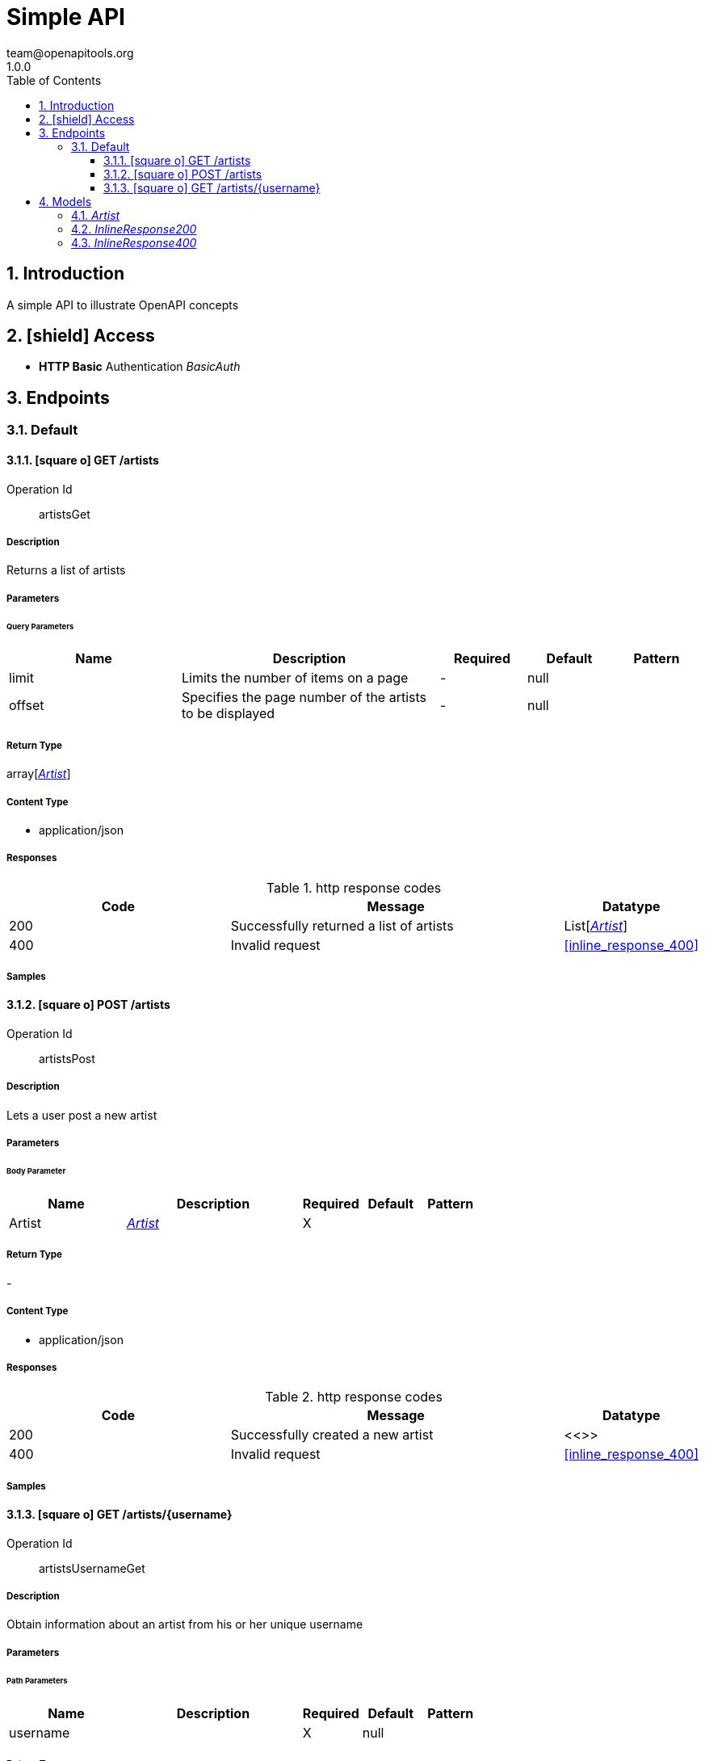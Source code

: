 // CUSTOM
:docinfo: shared
:icons: font
// CUSTOM
= Simple API
team@openapitools.org
1.0.0
:toc: left
:numbered:
:toclevels: 3
:source-highlighter: highlightjs
:keywords: openapi, rest, Simple API 
:specDir: 
:snippetDir: 
:generator-template: v1 2019-12-20
:info-url: https://openapi-generator.tech
:app-name: Simple API

== Introduction
A simple API to illustrate OpenAPI concepts


// markup not found, no include::{specDir}intro.adoc[opts=optional]


== icon:shield[] Access

* *HTTP Basic* Authentication _BasicAuth_





== Endpoints


[.Default]
=== Default


[.artistsGet]
==== icon:square-o[] GET /artists

Operation Id:: artistsGet




===== Description 

Returns a list of artists


// markup not found, no include::{specDir}artists/GET/spec.adoc[opts=optional]



===== Parameters





====== Query Parameters

[cols="2,3,1,1,1"]
|===         
|Name| Description| Required| Default| Pattern

| limit 
| Limits the number of items on a page  
| - 
| null 
|  

| offset 
| Specifies the page number of the artists to be displayed  
| - 
| null 
|  

|===         


===== Return Type

array[<<Artist>>]


===== Content Type

* application/json

===== Responses

.http response codes
[cols="2,3,1"]
|===         
| Code | Message | Datatype 


| 200
| Successfully returned a list of artists
| List[<<Artist>>] 


| 400
| Invalid request
|  <<inline_response_400>>

|===         

===== Samples


// markup not found, no include::{snippetDir}artists/GET/http-request.adoc[opts=optional]


// markup not found, no include::{snippetDir}artists/GET/http-response.adoc[opts=optional]



// file not found, no * wiremock data link :artists/GET/GET.json[]


ifdef::internal-generation[]
===== Implementation

// markup not found, no include::{specDir}artists/GET/implementation.adoc[opts=optional]


endif::internal-generation[]


[.artistsPost]
==== icon:square-o[] POST /artists

Operation Id:: artistsPost




===== Description 

Lets a user post a new artist


// markup not found, no include::{specDir}artists/POST/spec.adoc[opts=optional]



===== Parameters


====== Body Parameter

[cols="2,3,1,1,1"]
|===         
|Name| Description| Required| Default| Pattern

| Artist 
|  <<Artist>> 
| X 
|  
|  

|===         





===== Return Type



-

===== Content Type

* application/json

===== Responses

.http response codes
[cols="2,3,1"]
|===         
| Code | Message | Datatype 


| 200
| Successfully created a new artist
|  <<>>


| 400
| Invalid request
|  <<inline_response_400>>

|===         

===== Samples


// markup not found, no include::{snippetDir}artists/POST/http-request.adoc[opts=optional]


// markup not found, no include::{snippetDir}artists/POST/http-response.adoc[opts=optional]



// file not found, no * wiremock data link :artists/POST/POST.json[]


ifdef::internal-generation[]
===== Implementation

// markup not found, no include::{specDir}artists/POST/implementation.adoc[opts=optional]


endif::internal-generation[]


[.artistsUsernameGet]
==== icon:square-o[] GET /artists/{username}

Operation Id:: artistsUsernameGet




===== Description 

Obtain information about an artist from his or her unique username


// markup not found, no include::{specDir}artists/\{username\}/GET/spec.adoc[opts=optional]



===== Parameters

====== Path Parameters

[cols="2,3,1,1,1"]
|===         
|Name| Description| Required| Default| Pattern

| username 
|   
| X 
| null 
|  

|===         






===== Return Type

<<inline_response_200>>


===== Content Type

* application/json

===== Responses

.http response codes
[cols="2,3,1"]
|===         
| Code | Message | Datatype 


| 200
| Successfully returned an artist
|  <<inline_response_200>>


| 400
| Invalid request
|  <<inline_response_400>>

|===         

===== Samples


// markup not found, no include::{snippetDir}artists/\{username\}/GET/http-request.adoc[opts=optional]


// markup not found, no include::{snippetDir}artists/\{username\}/GET/http-response.adoc[opts=optional]



// file not found, no * wiremock data link :artists/{username}/GET/GET.json[]


ifdef::internal-generation[]
===== Implementation

// markup not found, no include::{specDir}artists/\{username\}/GET/implementation.adoc[opts=optional]


endif::internal-generation[]


[#models]
== Models


[#Artist]
=== _Artist_ 



[.fields-Artist]
[cols="2,1,2,4,1"]
|===         
| Field Name| Required| Type| Description| Format

| artist_name 
|  
| String  
| 
|  

| artist_genre 
|  
| String  
| 
|  

| albums_recorded 
|  
| Integer  
| 
|  

| username 
| X 
| String  
| 
|  

|===


[#InlineResponse200]
=== _InlineResponse200_ 



[.fields-InlineResponse200]
[cols="2,1,2,4,1"]
|===         
| Field Name| Required| Type| Description| Format

| artist_name 
|  
| String  
| 
|  

| artist_genre 
|  
| String  
| 
|  

| albums_recorded 
|  
| Integer  
| 
|  

|===


[#InlineResponse400]
=== _InlineResponse400_ 



[.fields-InlineResponse400]
[cols="2,1,2,4,1"]
|===         
| Field Name| Required| Type| Description| Format

| message 
|  
| String  
| 
|  

|===


